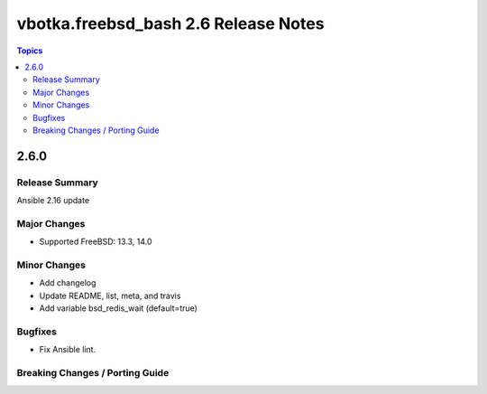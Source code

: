 =====================================
vbotka.freebsd_bash 2.6 Release Notes
=====================================

.. contents:: Topics


2.6.0
=====

Release Summary
---------------
Ansible 2.16 update

Major Changes
-------------
* Supported FreeBSD: 13.3, 14.0

Minor Changes
-------------
* Add changelog
* Update README, list, meta, and travis
* Add variable bsd_redis_wait (default=true)

Bugfixes
--------
* Fix Ansible lint.

Breaking Changes / Porting Guide
--------------------------------
